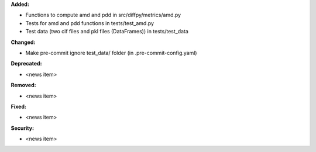 **Added:**

* Functions to compute amd and pdd in src/diffpy/metrics/amd.py
* Tests for amd and pdd functions in tests/test_amd.py
* Test data (two cif files and pkl files (DataFrames)) in tests/test_data

**Changed:**

* Make pre-commit ignore test_data/ folder (in .pre-commit-config.yaml)

**Deprecated:**

* <news item>

**Removed:**

* <news item>

**Fixed:**

* <news item>

**Security:**

* <news item>
